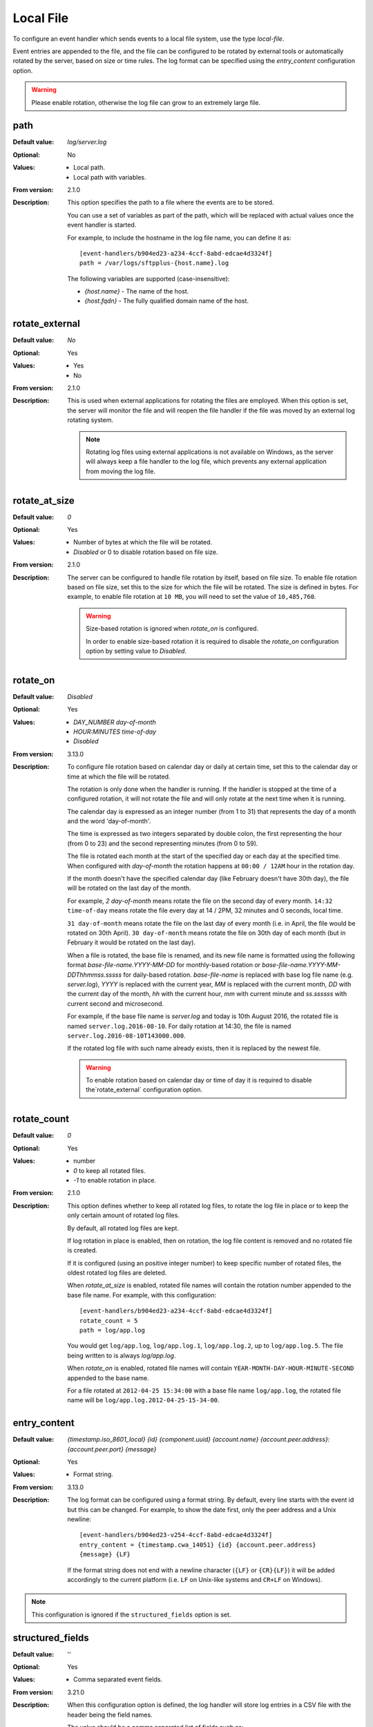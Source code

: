 Local File
==========

To configure an event handler which sends events to a local file system,
use the type `local-file`.

Event entries are appended to the file, and the file can be configured to be
rotated by external tools or automatically rotated by the server, based on
size or time rules.
The log format can be specified using the `entry_content` configuration
option.

..  warning::
   Please enable rotation, otherwise the log file can grow to an extremely
   large file.


path
----

:Default value: `log/server.log`
:Optional: No
:Values: * Local path.
         * Local path with variables.
:From version: 2.1.0
:Description:
    This option specifies the path to a file where the events are to be stored.

    You can use a set of variables as part of the path, which will be
    replaced with actual values once the event handler is started.

    For example, to include the hostname in the log file name, you can define
    it as::

        [event-handlers/b904ed23-a234-4ccf-8abd-edcae4d3324f]
        path = /var/logs/sftpplus-{host.name}.log

    The following variables are supported (case-insensitive):

    * `{host.name}` - The name of the host.
    * `{host.fqdn}` - The fully qualified domain name of the host.


rotate_external
---------------

:Default value: `No`
:Optional: Yes
:Values: * Yes
         * No
:From version: 2.1.0
:Description:
    This is used when external applications for rotating the files are
    employed.
    When this option is set, the server will monitor the file
    and will reopen the file handler if the file was moved by an external log
    rotating system.

    ..  note::
        Rotating log files using external applications is not available on
        Windows, as the server will always keep a file handler to the log
        file, which prevents any external application from moving the log file.


rotate_at_size
--------------

:Default value: `0`
:Optional: Yes
:Values: * Number of bytes at which the file will be rotated.
         * `Disabled` or 0 to disable rotation based on file size.
:From version: 2.1.0
:Description:
    The server can be configured to handle file rotation by
    itself, based on file size.
    To enable file rotation based on file size, set this to the size for which
    the file will be rotated.
    The size is defined in bytes.
    For example, to enable file rotation at ``10 MB``, you will need to set the
    value of ``10,485,760``.

    ..  warning::
        Size-based rotation is ignored when `rotate_on` is configured.

        In order to enable size-based
        rotation it is required to disable the `rotate_on` configuration option
        by setting value to `Disabled`.


rotate_on
---------

:Default value: `Disabled`
:Optional: Yes
:Values: * `DAY_NUMBER day-of-month`
         * `HOUR:MINUTES time-of-day`
         * `Disabled`
:From version: 3.13.0
:Description:
    To configure file rotation based on calendar day or daily at certain time,
    set this to the calendar day or time at which the file will be rotated.

    The rotation is only done when the handler is running.
    If the handler is stopped at the time of a configured rotation, it will
    not rotate the file and will only rotate at the next time when it is
    running.

    The calendar day is expressed as an integer number (from 1 to 31) that
    represents the day of a month and the word 'day-of-month'.

    The time is expressed as two integers separated by double colon,
    the first representing the hour (from 0 to 23) and the second
    representing minutes (from 0 to 59).

    The file is rotated each month at the start of the specified day or
    each day at the specified time.
    When configured with `day-of-month` the rotation happens at
    ``00:00 / 12AM`` hour in the rotation day.

    If the month doesn't have the specified calendar day
    (like February doesn't have 30th day), the file will be rotated on
    the last day of the month.

    For example, `2 day-of-month` means rotate the file on the second
    day of every month. ``14:32 time-of-day`` means rotate the file
    every day at 14 / 2PM, 32 minutes and 0 seconds, local time.

    ``31 day-of-month`` means rotate the file on the last day of
    every month (i.e. in April, the file would be rotated on 30th
    April).
    ``30 day-of-month`` means rotate the file on 30th day of each month
    (but in February it would be rotated on the last day).

    When a file is rotated, the base file is renamed, and its new file
    name is formatted using the following format
    `base-file-name.YYYY-MM-DD` for monthly-based rotation or
    `base-file-name.YYYY-MM-DDThhmmss.sssss` for daily-based rotation.
    `base-file-name` is replaced with base log file name (e.g. `server.log`),
    `YYYY` is replaced with the current year,
    `MM` is replaced with the current month,
    `DD` with the current day of the month,
    `hh` with the current hour,
    `mm` with current minute and
    `ss.ssssss` with current second and microsecond.

    For example, if the base file name is `server.log` and today is
    10th August 2016, the rotated file is named ``server.log.2016-08-10``.
    For daily rotation at 14:30, the file is named
    ``server.log.2016-08-10T143000.000``.

    If the rotated log file with such name already exists, then it is
    replaced by the newest file.

    ..  warning::
        To enable rotation based on calendar day or time of day it is required
        to disable the`rotate_external` configuration option.


rotate_count
------------

:Default value: `0`
:Optional: Yes
:Values: * number
         * `0` to keep all rotated files.
         * `-1` to enable rotation in place.
:From version: 2.1.0
:Description:
    This option defines whether to keep all rotated log files, to rotate the
    log file in place or to keep the only certain amount of rotated log
    files.

    By default, all rotated log files are kept.

    If log rotation in place is enabled, then on rotation, the log
    file content is removed and no rotated file is created.

    If it is configured (using an positive integer number) to keep specific
    number of rotated files, the oldest rotated log files are deleted.

    When `rotate_at_size` is enabled, rotated file names will contain the
    rotation number appended to the base file name.
    For example, with this configuration::

        [event-handlers/b904ed23-a234-4ccf-8abd-edcae4d3324f]
        rotate_count = 5
        path = log/app.log

    You would get ``log/app.log``, ``log/app.log.1``, ``log/app.log.2``, up to
    ``log/app.log.5``.
    The file being written to is always `log/app.log`.

    When `rotate_on` is enabled, rotated file names will contain
    ``YEAR-MONTH-DAY-HOUR-MINUTE-SECOND`` appended to the base name.

    For a file rotated at ``2012-04-25 15:34:00`` with a base file name
    ``log/app.log``, the rotated file name will be
    ``log/app.log.2012-04-25-15-34-00``.


.. _conf-eventhandlers-local-file-entry-content:

entry_content
-------------

:Default value: `{timestamp.iso_8601_local} {id} {component.uuid}
                {account.name} {account.peer.address}:{account.peer.port}
                {message}`
:Optional: Yes
:Values: * Format string.
:From version: 3.13.0
:Description:
    The log format can be configured using a format string.
    By default, every line starts with the event id but this can be changed.
    For example, to show the date first, only the peer address and a Unix
    newline::

        [event-handlers/b904ed23-v254-4ccf-8abd-edcae4d3324f]
        entry_content = {timestamp.cwa_14051} {id} {account.peer.address}
        {message} {LF}

    If the format string does not end with a newline character
    (``{LF}`` or ``{CR}{LF}``) it will be added accordingly to the current
    platform (i.e. ``LF`` on Unix-like systems and ``CR+LF`` on Windows).

    .. include:: /configuration/event-context-variables.rst.include

..  note::
    This configuration is ignored if the ``structured_fields`` option is set.


structured_fields
-----------------

:Default value: ''
:Optional: Yes
:Values: * Comma separated event fields.
:From version: 3.21.0
:Description:
    When this configuration option is defined, the log handler will store
    log entries in a CSV file with the header being the field names.

    The value should be a comma separated list of fields such as::

        [event-handlers/b904ed23-v254-4ccf-8abd-edcae4d3324f]
        structured_fields = timestamp.cwa_14051, id, account.peer.address,
        message

    Leaving this option empty disables CSV logging.

    The `entry_content` configuration is ignored when the option is not empty.

    ..  note::
        When changing this configuration, the header will only be written when
        it is opening a new file.

    .. include:: /configuration/event-context-variables.rst.include
